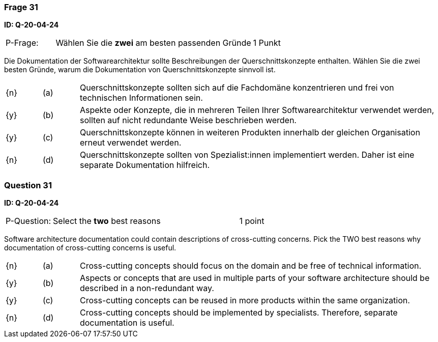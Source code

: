 // tag::DE[]
=== Frage 31
**ID: Q-20-04-24**

[cols="2,8,2", frame=ends, grid=rows]
|===
| P-Frage: 
| Wählen Sie die **zwei** am besten passenden Gründe
| 1 Punkt
|===

Die Dokumentation der Softwarearchitektur sollte Beschreibungen der Querschnittskonzepte enthalten.
Wählen Sie die zwei besten Gründe, warum die Dokumentation von Querschnittskonzepte sinnvoll ist.


[cols="1a,1,10", frame=none, grid=none]
|===

| {n}
| (a)
| Querschnittskonzepte sollten sich auf die Fachdomäne konzentrieren und frei von technischen Informationen sein.

| {y}
| (b)
| Aspekte oder Konzepte, die in mehreren Teilen Ihrer Softwarearchitektur verwendet werden, sollten auf nicht redundante Weise beschrieben werden.

| {y}
| (c)
| Querschnittskonzepte können in weiteren Produkten innerhalb der gleichen Organisation  erneut verwendet werden.

| {n}
| (d)
| Querschnittskonzepte sollten von Spezialist:innen implementiert werden. Daher ist eine separate Dokumentation hilfreich.

|===

// end::DE[]

// tag::EN[]
=== Question 31
**ID: Q-20-04-24**

[cols="2,8,2", frame=ends, grid=rows]
|===
| P-Question: 
| Select the **two** best reasons
| 1 point
|===

Software architecture documentation could contain descriptions of cross-cutting concerns.
Pick the TWO best reasons why documentation of cross-cutting concerns is useful.

[cols="1a,1,10", frame=none, grid=none]
|===

| {n}
| (a)
| Cross-cutting concepts should focus on the domain and be free of technical information.

| {y}
| (b)
| Aspects or concepts that are used in multiple parts of your software architecture should be described in a non-redundant way.

| {y}
| (c)
| Cross-cutting concepts can be reused in more products within the same organization.

| {n}
| (d)
| Cross-cutting concepts should be implemented by specialists.
Therefore, separate documentation is useful.

|===

// end::EN[]

// tag::EXPLANATION[]
// end::EXPLANATION[]

